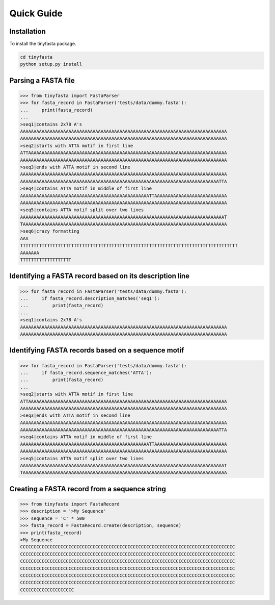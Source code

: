 Quick Guide
===========

Installation
------------

To install the tinyfasta package.

.. code-block:: bash

    cd tinyfasta
    python setup.py install


Parsing a FASTA file
--------------------

.. code-block:: python

    >>> from tinyfasta import FastaParser
    >>> for fasta_record in FastaParser('tests/data/dummy.fasta'):
    ...     print(fasta_record)
    ...
    >seq1|contains 2x78 A's
    AAAAAAAAAAAAAAAAAAAAAAAAAAAAAAAAAAAAAAAAAAAAAAAAAAAAAAAAAAAAAAAAAAAAAAAAAAAAA
    AAAAAAAAAAAAAAAAAAAAAAAAAAAAAAAAAAAAAAAAAAAAAAAAAAAAAAAAAAAAAAAAAAAAAAAAAAAAA
    >seq2|starts with ATTA motif in first line
    ATTAAAAAAAAAAAAAAAAAAAAAAAAAAAAAAAAAAAAAAAAAAAAAAAAAAAAAAAAAAAAAAAAAAAAAAAAAA
    AAAAAAAAAAAAAAAAAAAAAAAAAAAAAAAAAAAAAAAAAAAAAAAAAAAAAAAAAAAAAAAAAAAAAAAAAAAAA
    >seq3|ends with ATTA motif in second line
    AAAAAAAAAAAAAAAAAAAAAAAAAAAAAAAAAAAAAAAAAAAAAAAAAAAAAAAAAAAAAAAAAAAAAAAAAAAAA
    AAAAAAAAAAAAAAAAAAAAAAAAAAAAAAAAAAAAAAAAAAAAAAAAAAAAAAAAAAAAAAAAAAAAAAAAAATTA
    >seq4|contains ATTA motif in middle of first line
    AAAAAAAAAAAAAAAAAAAAAAAAAAAAAAAAAAAAAAAAAAAAAAAATTAAAAAAAAAAAAAAAAAAAAAAAAAAA
    AAAAAAAAAAAAAAAAAAAAAAAAAAAAAAAAAAAAAAAAAAAAAAAAAAAAAAAAAAAAAAAAAAAAAAAAAAAAA
    >seq5|contains ATTA motif split over two lines
    AAAAAAAAAAAAAAAAAAAAAAAAAAAAAAAAAAAAAAAAAAAAAAAAAAAAAAAAAAAAAAAAAAAAAAAAAAAAT
    TAAAAAAAAAAAAAAAAAAAAAAAAAAAAAAAAAAAAAAAAAAAAAAAAAAAAAAAAAAAAAAAAAAAAAAAAAAAA
    >seq6|crazy formatting
    AAA
    TTTTTTTTTTTTTTTTTTTTTTTTTTTTTTTTTTTTTTTTTTTTTTTTTTTTTTTTTTTTTTTTTTTTTTTTTTTTTTTTT
    AAAAAAA
    TTTTTTTTTTTTTTTTTTT

Identifying a FASTA record based on its description line
--------------------------------------------------------

.. code-block:: python

    >>> for fasta_record in FastaParser('tests/data/dummy.fasta'):
    ...     if fasta_record.description_matches('seq1'):
    ...         print(fasta_record)
    ...
    >seq1|contains 2x78 A's
    AAAAAAAAAAAAAAAAAAAAAAAAAAAAAAAAAAAAAAAAAAAAAAAAAAAAAAAAAAAAAAAAAAAAAAAAAAAAA
    AAAAAAAAAAAAAAAAAAAAAAAAAAAAAAAAAAAAAAAAAAAAAAAAAAAAAAAAAAAAAAAAAAAAAAAAAAAAA

Identifying FASTA records based on a sequence motif
---------------------------------------------------


.. code-block:: python

    >>> for fasta_record in FastaParser('tests/data/dummy.fasta'):
    ...     if fasta_record.sequence_matches('ATTA'):
    ...         print(fasta_record)
    ...
    >seq2|starts with ATTA motif in first line
    ATTAAAAAAAAAAAAAAAAAAAAAAAAAAAAAAAAAAAAAAAAAAAAAAAAAAAAAAAAAAAAAAAAAAAAAAAAAA
    AAAAAAAAAAAAAAAAAAAAAAAAAAAAAAAAAAAAAAAAAAAAAAAAAAAAAAAAAAAAAAAAAAAAAAAAAAAAA
    >seq3|ends with ATTA motif in second line
    AAAAAAAAAAAAAAAAAAAAAAAAAAAAAAAAAAAAAAAAAAAAAAAAAAAAAAAAAAAAAAAAAAAAAAAAAAAAA
    AAAAAAAAAAAAAAAAAAAAAAAAAAAAAAAAAAAAAAAAAAAAAAAAAAAAAAAAAAAAAAAAAAAAAAAAAATTA
    >seq4|contains ATTA motif in middle of first line
    AAAAAAAAAAAAAAAAAAAAAAAAAAAAAAAAAAAAAAAAAAAAAAAATTAAAAAAAAAAAAAAAAAAAAAAAAAAA
    AAAAAAAAAAAAAAAAAAAAAAAAAAAAAAAAAAAAAAAAAAAAAAAAAAAAAAAAAAAAAAAAAAAAAAAAAAAAA
    >seq5|contains ATTA motif split over two lines
    AAAAAAAAAAAAAAAAAAAAAAAAAAAAAAAAAAAAAAAAAAAAAAAAAAAAAAAAAAAAAAAAAAAAAAAAAAAAT
    TAAAAAAAAAAAAAAAAAAAAAAAAAAAAAAAAAAAAAAAAAAAAAAAAAAAAAAAAAAAAAAAAAAAAAAAAAAAA

Creating a FASTA record from a sequence string
----------------------------------------------

.. code-block:: python

    >>> from tinyfasta import FastaRecord
    >>> description = '>My Sequence'
    >>> sequence = 'C' * 500
    >>> fasta_record = FastaRecord.create(description, sequence)
    >>> print(fasta_record)
    >My Sequence
    CCCCCCCCCCCCCCCCCCCCCCCCCCCCCCCCCCCCCCCCCCCCCCCCCCCCCCCCCCCCCCCCCCCCCCCCCCCCCCCC
    CCCCCCCCCCCCCCCCCCCCCCCCCCCCCCCCCCCCCCCCCCCCCCCCCCCCCCCCCCCCCCCCCCCCCCCCCCCCCCCC
    CCCCCCCCCCCCCCCCCCCCCCCCCCCCCCCCCCCCCCCCCCCCCCCCCCCCCCCCCCCCCCCCCCCCCCCCCCCCCCCC
    CCCCCCCCCCCCCCCCCCCCCCCCCCCCCCCCCCCCCCCCCCCCCCCCCCCCCCCCCCCCCCCCCCCCCCCCCCCCCCCC
    CCCCCCCCCCCCCCCCCCCCCCCCCCCCCCCCCCCCCCCCCCCCCCCCCCCCCCCCCCCCCCCCCCCCCCCCCCCCCCCC
    CCCCCCCCCCCCCCCCCCCCCCCCCCCCCCCCCCCCCCCCCCCCCCCCCCCCCCCCCCCCCCCCCCCCCCCCCCCCCCCC
    CCCCCCCCCCCCCCCCCCCC

